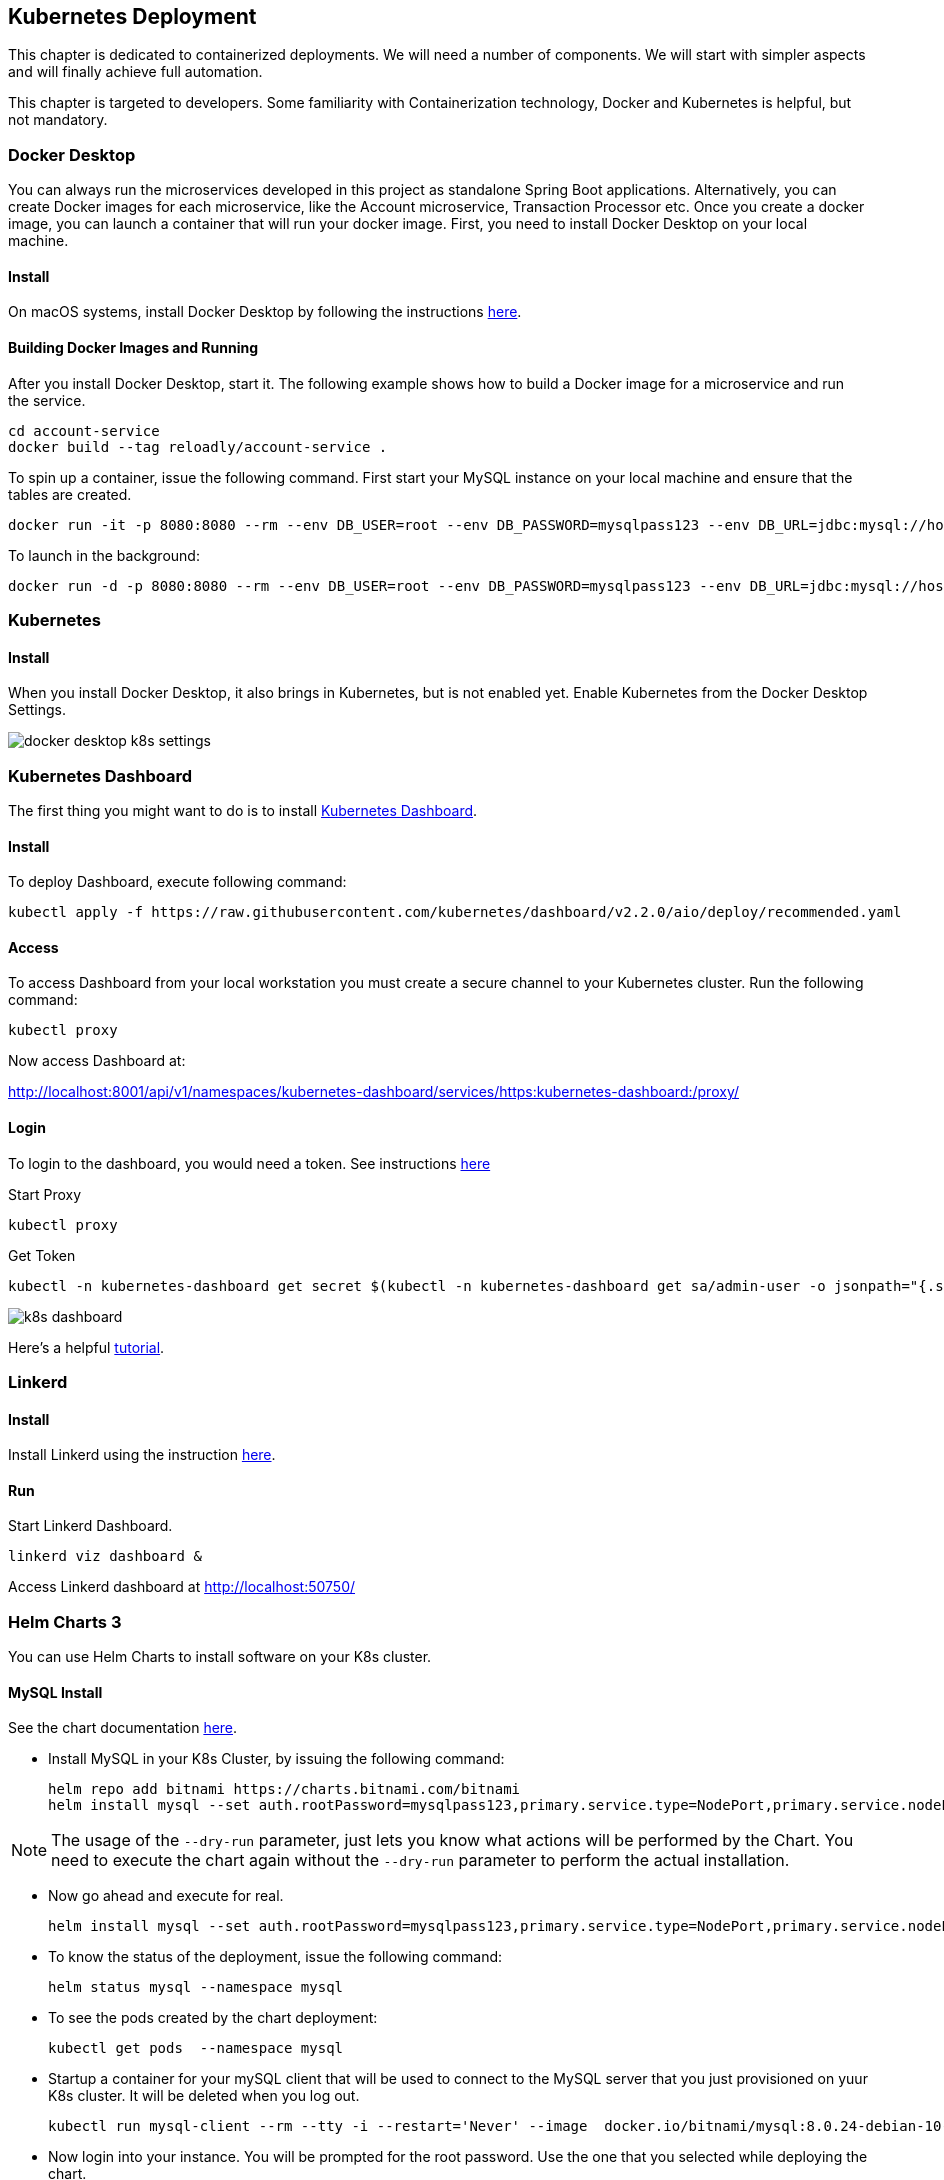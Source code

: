 ifndef::imagesdir[:imagesdir: images]
[[kubernetes-deployment]]
== Kubernetes Deployment

This chapter is dedicated to containerized deployments. We will need a number of components. We will start with simpler aspects and will finally achieve full automation.

This chapter is targeted to developers. Some familiarity with Containerization technology, Docker and Kubernetes is helpful, but not mandatory.

=== Docker Desktop

You can always run the microservices developed in this project as standalone Spring Boot applications. Alternatively, you can create Docker images for each microservice, like the Account microservice, Transaction Processor etc. Once you create a docker image, you can launch a container that will run your docker image. First, you need to install Docker Desktop on your local machine.

==== Install

On macOS systems, install Docker Desktop by following the instructions https://docs.docker.com/docker-for-mac/install/[here].

==== Building Docker Images and Running

After you install Docker Desktop, start it. The following example shows how to build a Docker image for a microservice and run the service.

----
cd account-service
docker build --tag reloadly/account-service .
----

To spin up a container, issue the following command. First start your MySQL instance on your local machine and ensure that the tables are created.

----
docker run -it -p 8080:8080 --rm --env DB_USER=root --env DB_PASSWORD=mysqlpass123 --env DB_URL=jdbc:mysql://host.docker.internal:3306/rlacctdb reloadly/account-service:latest env
----

To launch in the background:

----
docker run -d -p 8080:8080 --rm --env DB_USER=root --env DB_PASSWORD=mysqlpass123 --env DB_URL=jdbc:mysql://host.docker.internal:3306/rlacctdb reloadly/account-service:latest env
----

=== Kubernetes

==== Install

When you install Docker Desktop, it also brings in Kubernetes, but is not enabled yet. Enable Kubernetes from the Docker Desktop Settings.

//[.thumb]
image::docker-desktop-k8s-settings.png[scaledwidth=100%]

=== Kubernetes Dashboard

The first thing you might want to do is to install https://github.com/kubernetes/dashboard[Kubernetes Dashboard].

==== Install

To deploy Dashboard, execute following command:

----
kubectl apply -f https://raw.githubusercontent.com/kubernetes/dashboard/v2.2.0/aio/deploy/recommended.yaml
----

==== Access

To access Dashboard from your local workstation you must create a secure channel to your Kubernetes cluster. Run the following command:

----
kubectl proxy
----

Now access Dashboard at:

http://localhost:8001/api/v1/namespaces/kubernetes-dashboard/services/https:kubernetes-dashboard:/proxy/

==== Login

To login to the dashboard, you would need a token. See instructions https://github.com/kubernetes/dashboard/blob/master/docs/user/access-control/creating-sample-user.md[here]

Start Proxy

----
kubectl proxy
----

Get Token

----
kubectl -n kubernetes-dashboard get secret $(kubectl -n kubernetes-dashboard get sa/admin-user -o jsonpath="{.secrets[0].name}") -o go-template="{{.data.token | base64decode}}"
----

//[.thumb]
image::k8s-dashboard.png[scaledwidth=100%]

Here's a helpful https://andrewlock.net/running-kubernetes-and-the-dashboard-with-docker-desktop/[tutorial].

=== Linkerd

==== Install

Install Linkerd using the instruction https://linkerd.io/2.10/getting-started/[here].

==== Run

Start Linkerd Dashboard.

----
linkerd viz dashboard &
----

Access Linkerd dashboard at http://localhost:50750/

=== Helm Charts 3

You can use Helm Charts to install software on your K8s cluster.

==== MySQL Install

See the chart documentation https://bitnami.com/stack/mysql/helm[here].

* Install MySQL in your K8s Cluster, by issuing the following command:

    helm repo add bitnami https://charts.bitnami.com/bitnami
    helm install mysql --set auth.rootPassword=mysqlpass123,primary.service.type=NodePort,primary.service.nodePort=30306 bitnami/mysql --namespace mysql --create-namespace --dry-run

[NOTE]
====
The usage of the `--dry-run` parameter, just lets you know what actions will be performed by the Chart. You need to execute the chart again without the `--dry-run` parameter to perform the actual installation.
====

* Now go ahead and execute for real.

    helm install mysql --set auth.rootPassword=mysqlpass123,primary.service.type=NodePort,primary.service.nodePort=30306 bitnami/mysql --namespace mysql --create-namespace

* To know the status of the deployment, issue the following command:

    helm status mysql --namespace mysql

* To see the pods created by the chart deployment:

    kubectl get pods  --namespace mysql

* Startup a container for your mySQL client that will be used to connect to the MySQL server that you just provisioned on yuur K8s cluster. It will be deleted when you log out.

    kubectl run mysql-client --rm --tty -i --restart='Never' --image  docker.io/bitnami/mysql:8.0.24-debian-10-r0 --namespace mysql --command -- bash

* Now login into your instance. You will be prompted for the root password. Use the one that you selected while deploying the chart.

    mysql -h mysql.mysql.svc.cluster.local -uroot -p my_database

* Now execute all the database scripts mentioned in the Getting Started section.

* Issue the `SHOW DATABASES` command to list the databases that got created.

    mysql> show databases;
    +--------------------+
    | Database           |
    +--------------------+
    | information_schema |
    | my_database        |
    | mysql              |
    | performance_schema |
    | rlacctdb           |
    | rlauthdb           |
    | rltxndb            |
    | sys                |
    +--------------------+
    8 rows in set (0.00 sec)

* Quit out of the client by issuing a `quit;` and the `exit` out of your mySQL client container.

At this point you have a fully functional MySQL Server containing all the application databases(or Schemas) that you need. Your seed data is up there as well. Here are some salient points about the MySQL Server that got provisioned.

    1. Your mySQL server will be accessible in your K8s cluster with the `mysql.mysql.svc.cluster.local`. Port os `3306`.
    2. Root user is `root`. Root password is `mysqlpass123`.
    3. You could access this database from your local machine at `localhost:30306` using any MySQL client of your choice. This is possible since you chose `NodePort` to be the K8s `ServiceType` while deploying your Helm chart.

==== MySQL Cleanup

When you no longer need this MySQL server, you can delete the resources just created:

    helm uninstall mysql -n mysql

The above deletes all resources except the persistent volumes.


==== Kafka Install

See the chart documentation https://github.com/bitnami/charts/tree/master/bitnami/kafka[here].

* Install kafka in your K8s Cluster, by issuing the following command:

    helm repo add bitnami https://charts.bitnami.com/bitnami
    helm install kafka bitnami/kafka --namespace kafka --create-namespace --dry-run

[NOTE]
====
The usage of the `--dry-run` parameter, just lets you know what actions will be performed by the Chart. You need to execute the chart again without the `--dry-run` parameter to perform the actual installation.
====

* Now go ahead and execute for real.

    helm install kafka bitnami/kafka --namespace kafka --create-namespace

* To know the status of the deployment, issue the following command:

    helm status kafka --namespace kafka

* To see the pods created by the chart deployment:

    kubectl get pods  --namespace kafka

* Now start a client container

    1. To create a pod that you can use as a Kafka client run the following commands:

    # Create client container
    $ kubectl run kafka-client --restart='Never' --image docker.io/bitnami/kafka:2.8.0-debian-10-r0 --namespace kafka --command -- sleep infinity
    # Connect to client container
    kubectl exec --tty -i kafka-client --namespace kafka -- bash

    2. Now put a message. Type some text when you see the `>` prompt and then hit the `ENTER` key. After that hit `CTRL + C` button.

    kafka-console-producer.sh --broker-list kafka.kafka.svc.cluster.local:9092 --topic test

    3. No read messages.

    kafka-console-consumer.sh --bootstrap-server kafka.kafka.svc.cluster.local:9092 --topic test --from-beginning

At this point you have a fully functional Kafka installation. Here are some salient points about the Kafka installation that got provisioned.

1. Kafka can be accessed by consumers via port 9092 on the following DNS name from within your cluster: `kafka.kafka.svc.cluster.local`. Port is `9092`.
2. `PLAINTEXT` protocol is enabled, so that messages can be sent without security. This is strongly discouraged in any environment other than local testing.

==== Kafka Cleanup

When you no longer need this Kafka installation, you can delete the resources just created:

    helm uninstall kafka -n kafka

The above deletes all resources except the persistent volumes.


=== Running Reloadly Platform Services on Kubernetes

From root of project root, issue the following commands.

1. This will install the reloadly microservices in your locally running K8s cluster.

    cd deployment
    kubectl apply -f ./kubernetes/reloadly-platform.yaml
    # OR source the manifest directly from GitHub
    kubectl apply -f https://raw.githubusercontent.com/arunkpatra/reloadly-services/main/deployment/kubernetes/reloadly-platform.yaml

2. Check Pod initialization status.

    kubectl get pods -n reloadly

3. You should see output like:

    NAME                            READY   STATUS    RESTARTS   AGE
    admin-service-6d897557d-v6b27   2/2     Running   0          2m29s

4. To uninstall all the services, issue the following commands from root of project directory:

    cd deployment
    kubectl delete -f ./kubernetes/reloadly-platform.yaml
    # source the manifest directly from GitHub
    kubectl delete - f https://raw.githubusercontent.com/arunkpatra/reloadly-services/main/deployment/kubernetes/reloadly-platform.yaml

=== Jaeger

==== Install

Reference: https://linkerd.io/2.10/tasks/distributed-tracing/

----
linkerd jaeger install | kubectl apply -f -
linkerd jaeger check
linkerd jaeger dashboard
----

